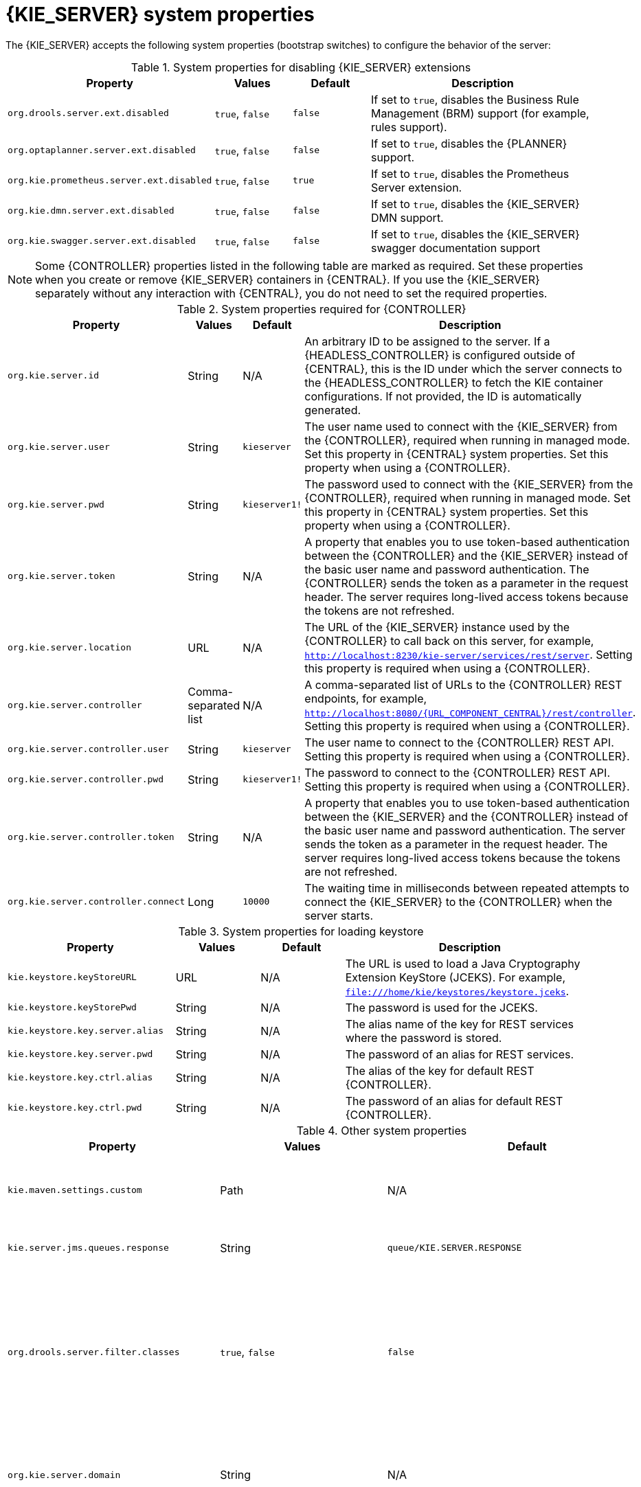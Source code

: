 [id='kie-server-system-properties-ref_{context}']

= {KIE_SERVER} system properties

The {KIE_SERVER} accepts the following system properties (bootstrap switches) to configure the behavior of the server:

.System properties for disabling {KIE_SERVER} extensions
[cols="2,1,1,3", options="header"]
|===
|Property
|Values
|Default
|Description

|`org.drools.server.ext.disabled`
|`true`, `false`
|`false`
|If set to `true`, disables the Business Rule Management (BRM) support (for example, rules support).

ifdef::PAM,JBPM[]
|`org.jbpm.server.ext.disabled`
|`true`, `false`
|`false`
|If set to `true`, disables the {PRODUCT} support (for example, processes support).

|`org.jbpm.ui.server.ext.disabled`
|`true`, `false`
|`false`
|If set to `true`, disables the {PRODUCT} UI extension.

|`org.jbpm.case.server.ext.disabled`
|`true`, `false`
|`false`
|If set to `true`, disables the {PRODUCT} case management extension.
endif::[]

|`org.optaplanner.server.ext.disabled`
|`true`, `false`
|`false`
|If set to `true`, disables the {PLANNER} support.

|`org.kie.prometheus.server.ext.disabled`
|`true`, `false`
|`true`
|If set to `true`, disables the Prometheus Server extension.

|`org.kie.dmn.server.ext.disabled`
|`true`, `false`
|`false`
|If set to `true`, disables the {KIE_SERVER} DMN support.

|`org.kie.swagger.server.ext.disabled`
|`true`, `false`
|`false`
|If set to `true`, disables the {KIE_SERVER} swagger documentation support
|===

NOTE: Some {CONTROLLER} properties listed in the following table are marked as required. Set these properties when you create or remove {KIE_SERVER} containers in {CENTRAL}. If you use the {KIE_SERVER} separately without any interaction with {CENTRAL}, you do not need to set the required properties.

.System properties required for {CONTROLLER}
[cols="2,1,1,3", options="header"]
|===
|Property
|Values
|Default
|Description

|`org.kie.server.id`
|String
|N/A
|An arbitrary ID to be assigned to the server. If a {HEADLESS_CONTROLLER} is configured outside of {CENTRAL}, this is the ID under which the server connects to the {HEADLESS_CONTROLLER} to fetch the KIE container configurations. If not provided, the ID is automatically generated.

|`org.kie.server.user`
|String
|`kieserver`
|The user name used to connect with the {KIE_SERVER} from the {CONTROLLER}, required when running in managed mode. Set this property in {CENTRAL} system properties. Set this property when using a {CONTROLLER}.

|`org.kie.server.pwd`
|String
|`kieserver1!`
|The password used to connect with the {KIE_SERVER} from the {CONTROLLER}, required when running in managed mode. Set this property in {CENTRAL} system properties. Set this property when using a {CONTROLLER}.

|`org.kie.server.token`
|String
|N/A
|A property that enables you to use token-based authentication between the {CONTROLLER} and the {KIE_SERVER} instead of the basic user name and password authentication. The {CONTROLLER} sends the token as a parameter in the request header. The server requires long-lived access tokens because the tokens are not refreshed.

|`org.kie.server.location`
|URL
|N/A
|The URL of the {KIE_SERVER} instance used by the {CONTROLLER} to call back on this server, for example, `http://localhost:8230/kie-server/services/rest/server`. Setting this property is required when using a {CONTROLLER}.

|`org.kie.server.controller`
|Comma-separated list
|N/A
|A comma-separated list of URLs to the {CONTROLLER} REST endpoints, for example, `http://localhost:8080/{URL_COMPONENT_CENTRAL}/rest/controller`. Setting this property is required when using a {CONTROLLER}.

|`org.kie.server.controller.user`
|String
|`kieserver`
|The user name to connect to the {CONTROLLER} REST API. Setting this property is required when using a {CONTROLLER}.

|`org.kie.server.controller.pwd`
|String
|`kieserver1!`
|The password to connect to the {CONTROLLER} REST API. Setting this property is required when using a {CONTROLLER}.

|`org.kie.server.controller.token`
|String
|N/A
|A property that enables you to use token-based authentication between the {KIE_SERVER} and the {CONTROLLER} instead of the basic user name and password authentication. The server sends the token as a parameter in the request header. The server requires long-lived access tokens because the tokens are not refreshed.

|`org.kie.server.controller.connect`
|Long
|`10000`
|The waiting time in milliseconds between repeated attempts to connect the {KIE_SERVER} to the {CONTROLLER} when the server starts.
|===

ifdef::PAM,JBPM[]
.Persistence system properties
[cols="2,1,1,3", options="header"]
|===
|Property
|Values
|Default
|Description

|`org.kie.server.persistence.ds`
|String
|N/A
|A data source JNDI name. Set this property when enabling the BPM support.

|`org.kie.server.persistence.tm`
|String
|N/A
|A transaction manager platform for Hibernate properties. Set this property when enabling the BPM support.

|`org.kie.server.persistence.dialect`
|String
|N/A
|The Hibernate dialect to be used. Set this property when enabling the BPM support.

|`org.kie.server.persistence.schema`
|String
|N/A
|The database schema to be used.
|===

.Executor system properties
[cols="2,1,1,3", options="header"]
|===
|Property
|Values
|Default
|Description

|`org.kie.executor.interval`
|Integer
|`0`
|The time between the moment the {PRODUCT} executor finishes a job and the moment it starts a new one, in a time unit specified in the `org.kie.executor.timeunit` property.

|`org.kie.executor.timeunit`
| https://docs.oracle.com/javase/8/docs/api/index.html?java/util/concurrent/TimeUnit.html[`java.util.concurrent.TimeUnit`] constant
|`SECONDS`
|The time unit in which the `org.kie.executor.interval` property is specified.

|`org.kie.executor.pool.size`
|Integer
|`1`
|The number of threads used by the {PRODUCT} executor.

|`org.kie.executor.retry.count`
|Integer
|`3`
|The number of retries the {PRODUCT} executor attempts on a failed job.

|`org.kie.executor.jms.queue`
|String
|`queue/KIE.SERVER.EXECUTOR`
|Job executor JMS queue for {KIE_SERVER}.

|`org.kie.executor.disabled`
|`true`, `false`
|`false`
|If set to `true`, disables the {KIE_SERVER} executor.
|===

.Human task system properties
[cols="2,1a,1,3a", options="header"]
|===
|Property
|Values
|Default
|Description

|`org.jbpm.ht.callback`
|`mvel`

`ldap`

`db`

`jaas`

`props`

`custom`
|`jaas`
|A property that specifies the implementation of user group callback to be used:

* `mvel`: Default; mostly used for testing.
* `ldap`: LDAP; requires additional configuration in the `jbpm.usergroup.callback.properties` file.
* `db`: Database; requires additional configuration in the `jbpm.usergroup.callback.properties` file.
* `jaas`: JAAS; delegates to the container to fetch information about user data.
* `props`: A simple property file; requires additional file that keeps all information (users and groups).
* `custom`: A custom implementation; specify the fully qualified name of the class in the `org.jbpm.ht.custom.callback` property.

|`org.jbpm.ht.custom.callback`
|Fully qualified name
|N/A
|A custom implementation of the `UserGroupCallback` interface in case the `org.jbpm.ht.callback` property is set to `custom`.

|`org.jbpm.task.cleanup.enabled`
|`true`, `false`
|`true`
|Enables task cleanup job listener to remove tasks once the process instance is completed.

|`org.jbpm.task.bam.enabled`
|`true`, `false`
|`true`
|Enables task BAM module to store task related information.

|`org.jbpm.ht.admin.user`
|String
|`Administrator`
|User who can access all the tasks from {KIE_SERVER}.

|`org.jbpm.ht.admin.group`
|String
|`Administrators`
|The group that users must belong to in order to view all the tasks from {KIE_SERVER}.
|===
endif::[]

.System properties for loading keystore
[cols="2,1,1,3", options="header"]
|===
|Property
|Values
|Default
|Description

|`kie.keystore.keyStoreURL`
|URL
|N/A
|The URL is used to load a Java Cryptography Extension KeyStore (JCEKS). For example, `file:///home/kie/keystores/keystore.jceks`.

|`kie.keystore.keyStorePwd`
|String
|N/A
|The password is used for the JCEKS.

|`kie.keystore.key.server.alias`
|String
|N/A
|The alias name of the key for REST services where the password is stored.

|`kie.keystore.key.server.pwd`
|String
|N/A
|The password of an alias for REST services.

|`kie.keystore.key.ctrl.alias`
|String
|N/A
|The alias of the key for default REST {CONTROLLER}.

|`kie.keystore.key.ctrl.pwd`
|String
|N/A
|The password of an alias for default REST {CONTROLLER}.
|===

.Other system properties
[cols="30%,20%,20%,30%", options="header"]
|===
|Property
|Values
|Default
|Description

|`kie.maven.settings.custom`
|Path
|N/A
|The location of a custom `settings.xml` file for Maven configuration.

|`kie.server.jms.queues.response`
|String
|`queue/KIE.SERVER.RESPONSE`
|The response queue JNDI name for JMS.

|`org.drools.server.filter.classes`
|`true`, `false`
|`false`
|When set to `true`, the Drools {KIE_SERVER} extension accepts custom classes annotated by the `XmlRootElement` or `Remotable` annotations only.

ifdef::PAM,JBPM[]
|`org.kie.server.bypass.auth.user`
|`true`, `false`
|`false`
|A property that enables you to bypass the authenticated user for task-related operations, for example queries.

|`org.jbpm.rule.task.firelimit`
|Integer
|`10000`
|This property specifies the maximum number of executed rules to avoid situations where rules run into an infinite loop and make the server completely unresponsive.

|`org.jbpm.ejb.timer.local.cache`
|`true`, `false`
|`true`
|This property turns off the EJB Timers local cache.
endif::[]

|`org.kie.server.domain`
|String
|N/A
|The JAAS `LoginContext` domain used to authenticate users when using JMS.

|`org.kie.server.repo`
|Path
|`.`
|The location where {KIE_SERVER} state files are stored.

|`org.kie.server.sync.deploy`
|`true`, `false`
|`false`
|A property that instructs the {KIE_SERVER} to hold the deployment until the {CONTROLLER} provides the container deployment configuration. This property only affects servers running in managed mode. The following options are available:

* `false`: The connection to the {CONTROLLER} is asynchronous. The application starts, connects to the {CONTROLLER}, and once successful, deploys the containers. The application accepts requests even before the containers are available.
* `true`: The deployment of the server application joins the {CONTROLLER} connection thread with the main deployment and awaits its completion. This option can lead to a potential deadlock in case more applications are on the same server. Use only one application on one server instance.

|`org.kie.server.startup.strategy`
|`ControllerBasedStartupStrategy`, `LocalContainersStartupStrategy`
|`ControllerBasedStartupStrategy`
|The Startup strategy of {KIE_SERVER} used to control the KIE containers that are deployed and the order in which they are deployed.

|`org.kie.server.mgmt.api.disabled`
|`true`, `false`
|`false`
|When set to `true`, disables {KIE_SERVER} management API.

|`org.kie.server.xstream.enabled.packages`
|Java packages like `org.kie.example`. You can also specify wildcard expressions like `org.kie.example.*`.
|N/A
|A property that specifies additional packages to whitelist for marshalling using XStream.

|`org.kie.store.services.class`
|String
|`org.drools.persistence.jpa.KnowledgeStoreServiceImpl`
|Fully qualified name of the class that implements `KieStoreServices` that are responsible for bootstrapping KieSession instances.
|===
